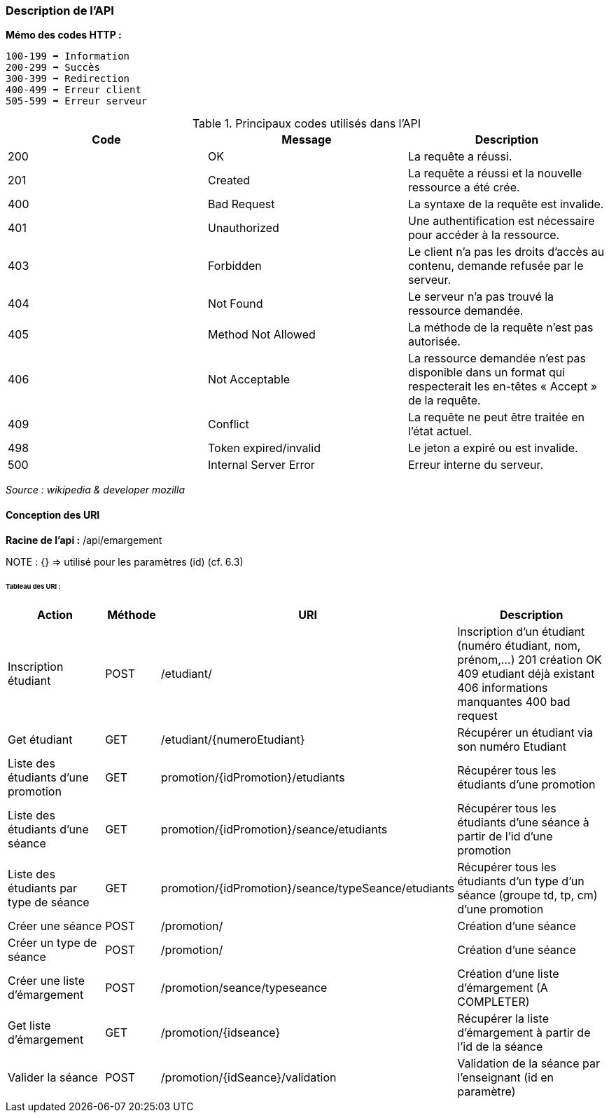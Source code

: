 === Description de l'API

*Mémo des codes HTTP :*

    100-199 ➡ Information
    200-299 ➡ Succès
    300-399 ➡ Redirection
    400-499 ➡ Erreur client
    505-599 ➡ Erreur serveur

.Principaux codes utilisés dans l'API
|===
|Code | Message | Description

|200
|OK
|La requête a réussi.

|201
|Created
|La requête a réussi et la nouvelle ressource a été crée.

|400
|Bad Request
|La syntaxe de la requête est invalide.

|401
|Unauthorized
|Une authentification est nécessaire pour accéder à la ressource.

|403
|Forbidden
|Le client n'a pas les droits d'accès au contenu, demande refusée par le serveur.

|404
|Not Found
|Le serveur n'a pas trouvé la ressource demandée.

|405
|Method Not Allowed
|La méthode de la requête n'est pas autorisée.

|406
|Not Acceptable
|La ressource demandée n'est pas disponible dans un format qui respecterait les en-têtes « Accept » de la requête.

|409
|Conflict
|La requête ne peut être traitée en l’état actuel.

|498
|Token expired/invalid
|Le jeton a expiré ou est invalide.

|500
|Internal Server Error
|Erreur interne du serveur.

|===


_Source : wikipedia  & developer mozilla_


==== Conception des URI

*Racine de l'api :* /api/emargement

NOTE : {} => utilisé pour les paramètres (id) (cf. 6.3)



====== Tableau des URI :

[cols="2,1,3a,4"]
|===
|Action | Méthode | URI | Description

| Inscription étudiant
| POST
| /etudiant/
| Inscription d'un étudiant (numéro étudiant, nom, prénom,...)
201 création OK
409 etudiant déjà existant
406 informations manquantes
400 bad request

| Get étudiant
| GET
| /etudiant/{numeroEtudiant}
| Récupérer un étudiant via son numéro Etudiant

| Liste des étudiants d'une promotion
| GET
| promotion/{idPromotion}/etudiants
| Récupérer tous les étudiants d'une promotion

| Liste des étudiants d'une séance
| GET
| promotion/{idPromotion}/seance/etudiants
| Récupérer tous les étudiants d'une séance à partir de l'id d'une promotion

| Liste des étudiants par type de séance
| GET
| promotion/{idPromotion}/seance/typeSeance/etudiants
| Récupérer tous les étudiants d'un type d'un séance (groupe td, tp, cm)
 d'une promotion

// ADMIN


| Créer une séance
| POST
| /promotion/
| Création d'une séance

| Créer un type de séance
| POST
| /promotion/
| Création d'une séance

| Créer une liste d'émargement
| POST
| /promotion/seance/typeseance
| Création d'une liste d'émargement (A COMPLETER)

| Get liste d'émargement
| GET
| /promotion/{idseance}
| Récupérer la liste d'émargement à partir de l'id de la séance

// ENSEIGNANT

| Valider la séance
| POST
| /promotion/{idSeance}/validation
| Validation de la séance par l'enseignant (id en paramètre)


|===
